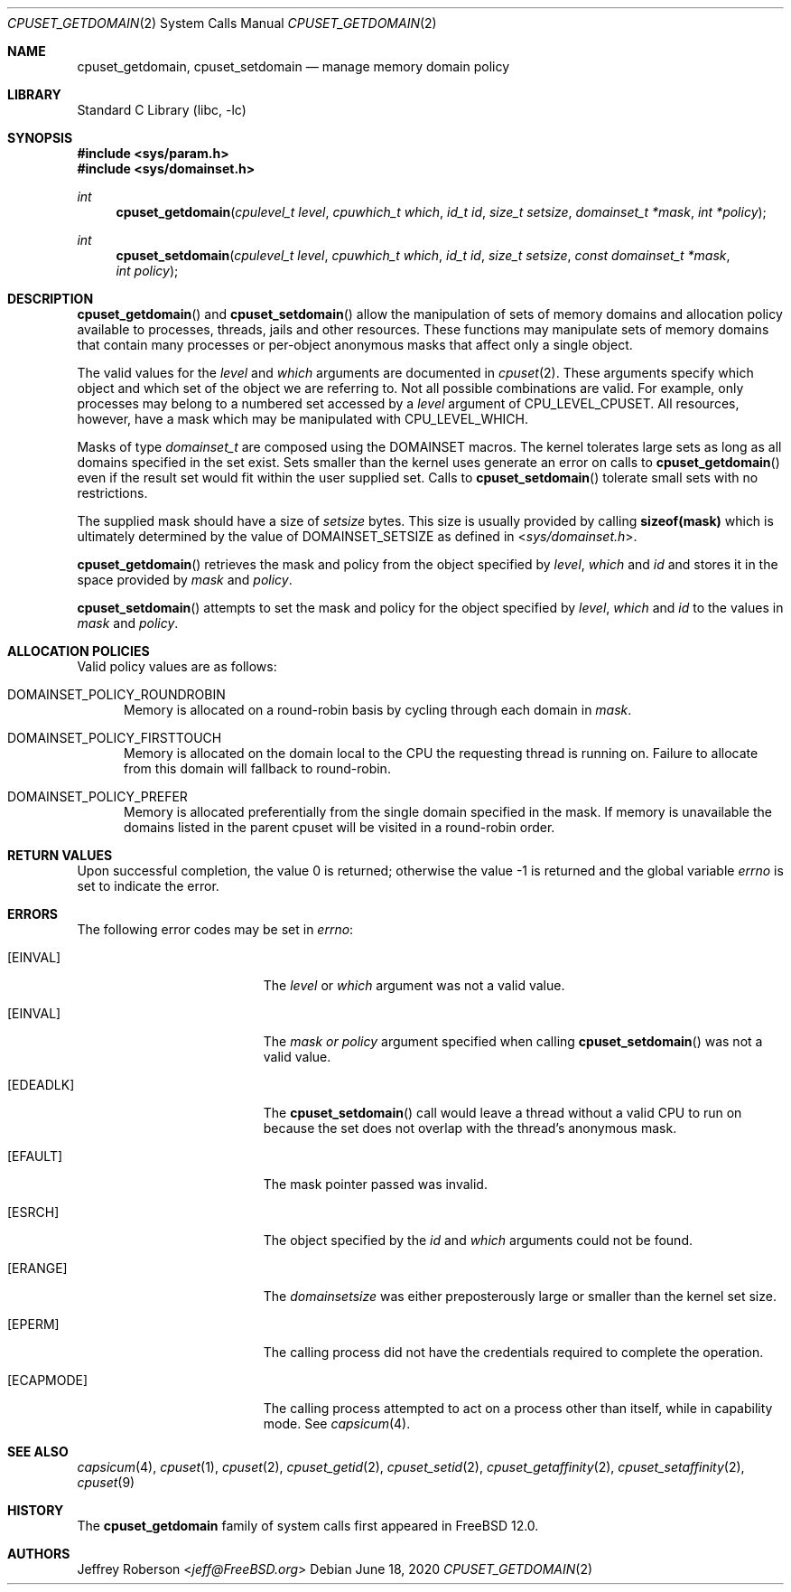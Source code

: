 .\" Copyright (c) 2018 Jeffrey Roberson
.\" All rights reserved.
.\"
.\" Redistribution and use in source and binary forms, with or without
.\" modification, are permitted provided that the following conditions
.\" are met:
.\" 1. Redistributions of source code must retain the above copyright
.\"    notice, this list of conditions and the following disclaimer.
.\" 2. Redistributions in binary form must reproduce the above copyright
.\"    notice, this list of conditions and the following disclaimer in the
.\"    documentation and/or other materials provided with the distribution.
.\"
.\" THIS SOFTWARE IS PROVIDED BY THE AUTHOR AND CONTRIBUTORS ``AS IS'' AND
.\" ANY EXPRESS OR IMPLIED WARRANTIES, INCLUDING, BUT NOT LIMITED TO, THE
.\" IMPLIED WARRANTIES OF MERCHANTABILITY AND FITNESS FOR A PARTICULAR PURPOSE
.\" ARE DISCLAIMED.  IN NO EVENT SHALL THE AUTHOR OR CONTRIBUTORS BE LIABLE
.\" FOR ANY DIRECT, INDIRECT, INCIDENTAL, SPECIAL, EXEMPLARY, OR CONSEQUENTIAL
.\" DAMAGES (INCLUDING, BUT NOT LIMITED TO, PROCUREMENT OF SUBSTITUTE GOODS
.\" OR SERVICES; LOSS OF USE, DATA, OR PROFITS; OR BUSINESS INTERRUPTION)
.\" HOWEVER CAUSED AND ON ANY THEORY OF LIABILITY, WHETHER IN CONTRACT, STRICT
.\" LIABILITY, OR TORT (INCLUDING NEGLIGENCE OR OTHERWISE) ARISING IN ANY WAY
.\" OUT OF THE USE OF THIS SOFTWARE, EVEN IF ADVISED OF THE POSSIBILITY OF
.\" SUCH DAMAGE.
.\"
.\" $FreeBSD$
.\"
.Dd June 18, 2020
.Dt CPUSET_GETDOMAIN 2
.Os
.Sh NAME
.Nm cpuset_getdomain ,
.Nm cpuset_setdomain
.Nd manage memory domain policy
.Sh LIBRARY
.Lb libc
.Sh SYNOPSIS
.In sys/param.h
.In sys/domainset.h
.Ft int
.Fn cpuset_getdomain "cpulevel_t level" "cpuwhich_t which" "id_t id" "size_t setsize" "domainset_t *mask" "int *policy"
.Ft int
.Fn cpuset_setdomain "cpulevel_t level" "cpuwhich_t which" "id_t id" "size_t setsize" "const domainset_t *mask" "int policy"
.Sh DESCRIPTION
.Fn cpuset_getdomain
and
.Fn cpuset_setdomain
allow the manipulation of sets of memory domains and allocation policy available
to processes, threads, jails and other resources.
These functions may manipulate sets of memory domains that contain many processes
or per-object anonymous masks that affect only a single object.
.Pp
The valid values for the
.Fa level
and
.Fa which
arguments are documented in
.Xr cpuset 2 .
These arguments specify which object and which set of the object we are
referring to.
Not all possible combinations are valid.
For example, only processes may belong to a numbered set accessed by a
.Fa level
argument of
.Dv CPU_LEVEL_CPUSET .
All resources, however, have a mask which may be manipulated with
.Dv CPU_LEVEL_WHICH .
.Pp
Masks of type
.Ft domainset_t
are composed using the
.Dv DOMAINSET
macros.
The kernel tolerates large sets as long as all domains specified
in the set exist.
Sets smaller than the kernel uses generate an error on calls to
.Fn cpuset_getdomain
even if the result set would fit within the user supplied set.
Calls to
.Fn cpuset_setdomain
tolerate small sets with no restrictions.
.Pp
The supplied mask should have a size of
.Fa setsize
bytes.
This size is usually provided by calling
.Li sizeof(mask)
which is ultimately determined by the value of
.Dv DOMAINSET_SETSIZE
as defined in
.In sys/domainset.h .
.Pp
.Fn cpuset_getdomain
retrieves the
mask and policy from the object specified by
.Fa level ,
.Fa which
and
.Fa id
and stores it in the space provided by
.Fa mask
and
.Fa policy .
.Pp
.Fn cpuset_setdomain
attempts to set the mask and policy for the object specified by
.Fa level ,
.Fa which
and
.Fa id
to the values in
.Fa mask
and
.Fa policy .
.Sh ALLOCATION POLICIES
Valid policy values are as follows:
.Bl -tag -width "foo"
.It Dv DOMAINSET_POLICY_ROUNDROBIN
Memory is allocated on a round-robin basis by cycling through each domain in
.Fa mask .
.It Dv DOMAINSET_POLICY_FIRSTTOUCH
Memory is allocated on the domain local to the CPU the requesting thread is
running on.
Failure to allocate from this domain will fallback to round-robin.
.It Dv DOMAINSET_POLICY_PREFER
Memory is allocated preferentially from the single domain specified in the mask.
If memory is unavailable the domains listed in the parent cpuset will be
visited in a round-robin order.
.El
.Sh RETURN VALUES
.Rv -std
.Sh ERRORS
The following error codes may be set in
.Va errno :
.Bl -tag -width Er
.\" When changing this list, consider updating share/man/man3/pthread_create.3,
.\" since that function can return any of these errors.
.It Bq Er EINVAL
The
.Fa level
or
.Fa which
argument was not a valid value.
.It Bq Er EINVAL
The
.Fa mask or
.Fa policy
argument specified when calling
.Fn cpuset_setdomain
was not a valid value.
.It Bq Er EDEADLK
The
.Fn cpuset_setdomain
call would leave a thread without a valid CPU to run on because the set
does not overlap with the thread's anonymous mask.
.It Bq Er EFAULT
The mask pointer passed was invalid.
.It Bq Er ESRCH
The object specified by the
.Fa id
and
.Fa which
arguments could not be found.
.It Bq Er ERANGE
The
.Fa domainsetsize
was either preposterously large or smaller than the kernel set size.
.It Bq Er EPERM
The calling process did not have the credentials required to complete the
operation.
.It Bq Er ECAPMODE
The calling process attempted to act on a process other than itself, while
in capability mode.
See
.Xr capsicum 4 .
.El
.Sh SEE ALSO
.Xr capsicum 4 ,
.Xr cpuset 1 ,
.Xr cpuset 2 ,
.Xr cpuset_getid 2 ,
.Xr cpuset_setid 2 ,
.Xr cpuset_getaffinity 2 ,
.Xr cpuset_setaffinity 2 ,
.Xr cpuset 9
.Sh HISTORY
The
.Nm
family of system calls first appeared in
.Fx 12.0 .
.Sh AUTHORS
.An Jeffrey Roberson Aq Mt jeff@FreeBSD.org
